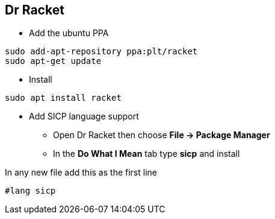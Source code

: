 Dr Racket
---------

* Add the ubuntu PPA

--------
sudo add-apt-repository ppa:plt/racket
sudo apt-get update
--------

* Install

--------
sudo apt install racket
--------

* Add SICP language support
** Open Dr Racket then choose **File -> Package Manager**
** In the **Do What I Mean** tab type **sicp** and install

In any new file add this as the first line

--------
#lang sicp
--------
